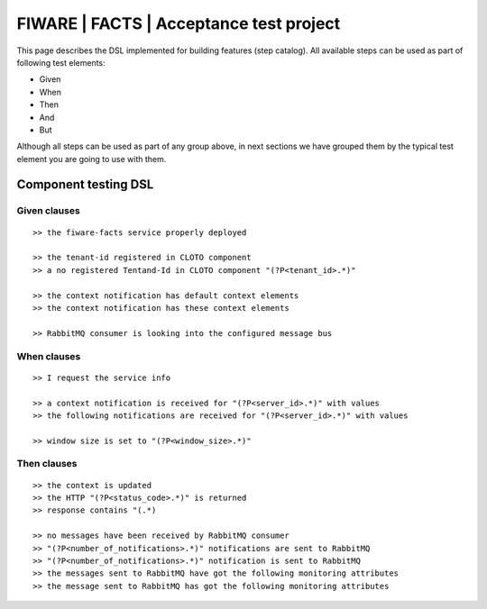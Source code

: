 ========================================
FIWARE | FACTS | Acceptance test project
========================================

This page describes the DSL implemented for building features (step catalog).
All available steps can be used as part of following test elements:

- Given
- When
- Then
- And
- But

Although all steps can be used as part of any group above, in next sections we have grouped them by the typical test
element you are going to use with them.


Component testing DSL
=====================

Given clauses
-------------

::

   >> the fiware-facts service properly deployed

   >> the tenant-id registered in CLOTO component
   >> a no registered Tentand-Id in CLOTO component "(?P<tenant_id>.*)"

   >> the context notification has default context elements
   >> the context notification has these context elements

   >> RabbitMQ consumer is looking into the configured message bus

When clauses
------------

::

   >> I request the service info

   >> a context notification is received for "(?P<server_id>.*)" with values
   >> the following notifications are received for "(?P<server_id>.*)" with values

   >> window size is set to "(?P<window_size>.*)"

Then clauses
------------

::

   >> the context is updated
   >> the HTTP "(?P<status_code>.*)" is returned
   >> response contains "(.*)

   >> no messages have been received by RabbitMQ consumer
   >> "(?P<number_of_notifications>.*)" notifications are sent to RabbitMQ
   >> "(?P<number_of_notifications>.*)" notification is sent to RabbitMQ
   >> the messages sent to RabbitMQ have got the following monitoring attributes
   >> the message sent to RabbitMQ has got the following monitoring attributes

